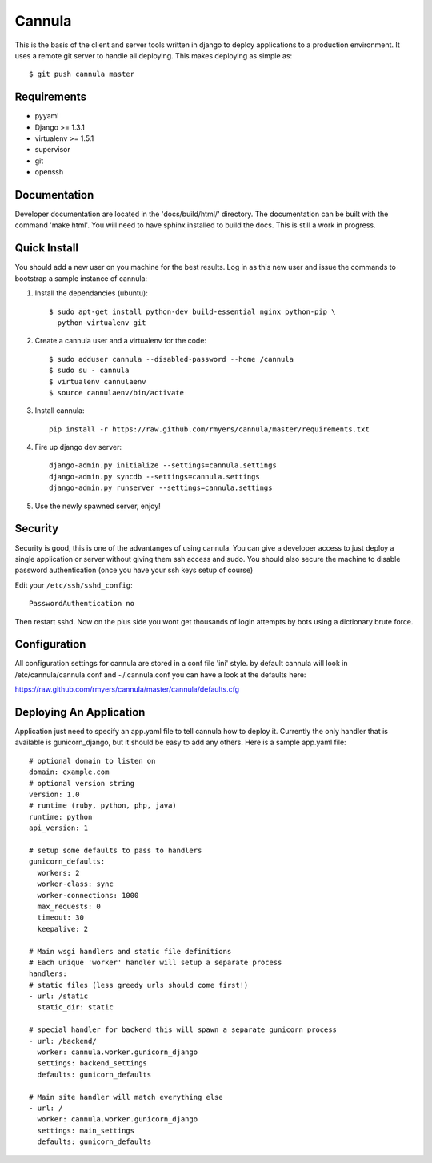 
==============
Cannula
==============

This is the basis of the client and server tools written in django to deploy
applications to a production environment. It uses a remote git server to 
handle all deploying. This makes deploying as simple as::
	
	$ git push cannula master

Requirements
~~~~~~~~~~~~

* pyyaml
* Django >= 1.3.1
* virtualenv >= 1.5.1
* supervisor
* git
* openssh

Documentation 
~~~~~~~~~~~~~

Developer documentation are located in the 'docs/build/html/' directory. The 
documentation can be built with the command 'make html'. You will need to
have sphinx installed to build the docs. This is still a work in progress.

Quick Install
~~~~~~~~~~~~~

You should add a new user on you machine for the best results. Log in as
this new user and issue the commands to bootstrap a sample instance of
cannula:

#. Install the dependancies (ubuntu)::

	$ sudo apt-get install python-dev build-essential nginx python-pip \
	  python-virtualenv git

#. Create a cannula user and a virtualenv for the code::

    $ sudo adduser cannula --disabled-password --home /cannula
    $ sudo su - cannula
    $ virtualenv cannulaenv
    $ source cannulaenv/bin/activate

#. Install cannula::
    
    pip install -r https://raw.github.com/rmyers/cannula/master/requirements.txt
     
#. Fire up django dev server::

    django-admin.py initialize --settings=cannula.settings
    django-admin.py syncdb --settings=cannula.settings
    django-admin.py runserver --settings=cannula.settings
    
#. Use the newly spawned server, enjoy!

Security
~~~~~~~~

Security is good, this is one of the advantanges of using cannula. You can give
a developer access to just deploy a single application or server without giving
them ssh access and sudo. You should also secure the machine to disable 
password authentication (once you have your ssh keys setup of course)

Edit your ``/etc/ssh/sshd_config``::

	PasswordAuthentication no

Then restart sshd. Now on the plus side you wont get thousands of login attempts
by bots using a dictionary brute force.

Configuration
~~~~~~~~~~~~~

All configuration settings for cannula are stored in a conf file 'ini' style.
by default cannula will look in /etc/cannula/cannula.conf and ~/.cannula.conf
you can have a look at the defaults here: 

https://raw.github.com/rmyers/cannula/master/cannula/defaults.cfg

Deploying An Application
~~~~~~~~~~~~~~~~~~~~~~~~

Application just need to specify an app.yaml file to tell cannula how to deploy
it. Currently the only handler that is available is gunicorn_django, but it 
should be easy to add any others. Here is a sample app.yaml file::

    # optional domain to listen on
    domain: example.com
    # optional version string
    version: 1.0
    # runtime (ruby, python, php, java)
    runtime: python
    api_version: 1
    
    # setup some defaults to pass to handlers
    gunicorn_defaults: 
      workers: 2
      worker-class: sync
      worker-connections: 1000
      max_requests: 0
      timeout: 30
      keepalive: 2
      
    # Main wsgi handlers and static file definitions
    # Each unique 'worker' handler will setup a separate process
    handlers:
    # static files (less greedy urls should come first!)
    - url: /static
      static_dir: static
    
    # special handler for backend this will spawn a separate gunicorn process
    - url: /backend/
      worker: cannula.worker.gunicorn_django
      settings: backend_settings
      defaults: gunicorn_defaults
    
    # Main site handler will match everything else
    - url: /
      worker: cannula.worker.gunicorn_django
      settings: main_settings
      defaults: gunicorn_defaults

